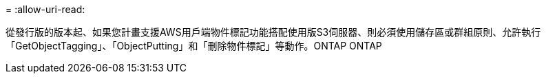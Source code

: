 = 
:allow-uri-read: 


從發行版的版本起、如果您計畫支援AWS用戶端物件標記功能搭配使用版S3伺服器、則必須使用儲存區或群組原則、允許執行「GetObjectTagging」、「ObjectPutting」和「刪除物件標記」等動作。ONTAP ONTAP
